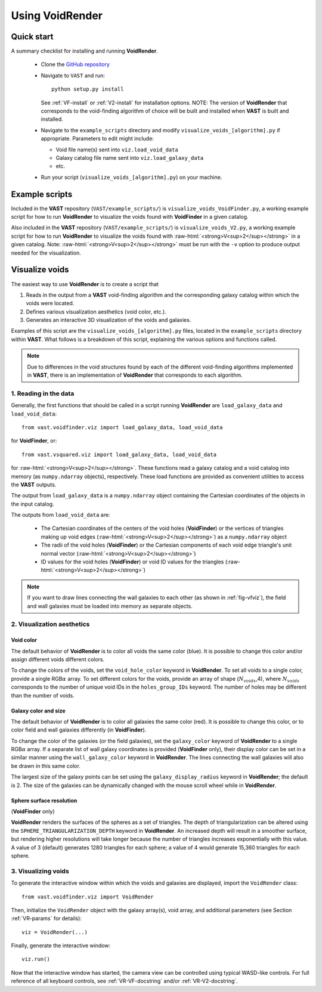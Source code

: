 
.. role:: raw-html(raw)
    :format: html


################
Using VoidRender
################


Quick start
===========

A summary checklist for installing and running **VoidRender**.

 * Clone the `GitHub repository <https://github.com/DESI-UR/VAST>`_
 * Navigate to ``VAST`` and run::
    
    python setup.py install
    
   See :ref:`VF-install` or :ref:`V2-install` for installation options.  NOTE: 
   The version of **VoidRender** that corresponds to the void-finding algorithm 
   of choice will be built and installed when **VAST** is built and installed.
   
 * Navigate to the ``example_scripts`` directory and modify 
   ``visualize_voids_[algorithm].py`` if appropriate.  Parameters to edit might 
   include:
   
   * Void file name(s) sent into ``viz.load_void_data``
   * Galaxy catalog file name sent into ``viz.load_galaxy_data``
   * etc.

 * Run your script (``visualize_voids_[algorithm].py``) on your machine.





Example scripts
===============

Included in the **VAST** repository (``VAST/example_scripts/``) is 
``visualize_voids_VoidFinder.py``, a working example script for how to run 
**VoidRender** to visualize the voids found with **VoidFinder** in a given 
catalog.

Also included in the **VAST** repository (``VAST/example_scripts/``) is 
``visualize_voids_V2.py``, a working example script for how to run 
**VoidRender** to visualize the voids found with 
:raw-html:`<strong>V<sup>2</sup></strong>` in a given catalog.  Note: 
:raw-html:`<strong>V<sup>2</sup></strong>` must be run with the ``-v`` option to 
produce output needed for the visualization.





Visualize voids
===============

The easiest way to use **VoidRender** is to create a script that

1. Reads in the output from a **VAST** void-finding algorithm and the 
   corresponding galaxy catalog within which the voids were located.
2. Defines various visualization aesthetics (void color, etc.).
3. Generates an interactive 3D visualization of the voids and galaxies.

Examples of this script are the ``visualize_voids_[algorithm].py`` files, 
located in the ``example_scripts`` directory within **VAST**.  What follows is a 
breakdown of this script, explaining the various options and functions called.

.. note:: Due to differences in the void structures found by each of the different void-finding algorithms implemented in **VAST**, there is an implementation of **VoidRender** that corresponds to each algorithm.



1. Reading in the data
----------------------

Generally, the first functions that should be called in a script running 
**VoidRender** are ``load_galaxy_data`` and ``load_void_data``::

    from vast.voidfinder.viz import load_galaxy_data, load_void_data
    
for **VoidFinder**, or::

    from vast.vsquared.viz import load_galaxy_data, load_void_data
    
for :raw-html:`<strong>V<sup>2</sup></strong>`.  These functions read a galaxy 
catalog and a void catalog into memory (as ``numpy.ndarray`` objects), 
respectively.  These load functions are provided as convenient utilities to 
access the **VAST** outputs.

The output from ``load_galaxy_data`` is a ``numpy.ndarray`` object containing 
the Cartesian coordinates of the objects in the input catalog.

The outputs from ``load_void_data`` are:
 
 * The Cartesian coordinates of the centers of the void holes 
   (**VoidFinder**) or the vertices of triangles making up void edges 
   (:raw-html:`<strong>V<sup>2</sup></strong>`) as a ``numpy.ndarray`` object
 * The radii of the void holes (**VoidFinder**) or the Cartesian components of 
   each void edge triangle's unit normal vector 
   (:raw-html:`<strong>V<sup>2</sup></strong>`)
 * ID values for the void holes (**VoidFinder**) or void ID values for the 
   triangles (:raw-html:`<strong>V<sup>2</sup></strong>`)
   
.. note:: If you want to draw lines connecting the wall galaxies to each other (as shown in :ref:`fig-vfviz`), the field and wall galaxies must be loaded into memory as separate objects.



.. _VR-params:

2. Visualization aesthetics
---------------------------

Void color
^^^^^^^^^^

The default behavior of **VoidRender** is to color all voids the same color 
(blue).  It is possible to change this color and/or assign different voids 
different colors.

To change the colors of the voids, set the ``void_hole_color`` keyword in 
**VoidRender**.  To set all voids to a single color, provide a single 
RGB\ :math:`\alpha` array.  To set different colors for the voids, provide an 
array of shape (:math:`N_{voids}`,4), where :math:`N_{voids}` corresponds to the 
number of unique void IDs in the ``holes_group_IDs`` keyword.  The number of 
holes may be different than the number of voids.


Galaxy color and size
^^^^^^^^^^^^^^^^^^^^^

The default behavior of **VoidRender** is to color all galaxies the same color 
(red).  It is possible to change this color, or to color field and wall galaxies 
differently (in **VoidFinder**).

To change the color of the galaxies (or the field galaxies), set the 
``galaxy_color`` keyword of **VoidRender** to a single RGB\ :math:`\alpha` 
array.  If a separate list of wall galaxy coordinates is provided 
(**VoidFinder** only), their display color can be set in a similar manner using 
the ``wall_galaxy_color`` keyword in **VoidRender**.  The lines connecting the 
wall galaxies will also be drawn in this same color.

The largest size of the galaxy points can be set using the 
``galaxy_display_radius`` keyword in **VoidRender**; the default is 2.  The size 
of the galaxies can be dynamically changed with the mouse scroll wheel while 
in **VoidRender**.


Sphere surface resolution
^^^^^^^^^^^^^^^^^^^^^^^^^

(**VoidFinder** only)

**VoidRender** renders the surfaces of the spheres as a set of triangles.  The 
depth of triangularization can be altered using the 
``SPHERE_TRIANGULARIZATION_DEPTH`` keyword in **VoidRender**.  An increased 
depth will result in a smoother surface, but rendering higher resolutions will 
take longer because the number of triangles increases exponentially with this 
value.  A value of 3 (default) generates 1280 triangles for each sphere; a 
value of 4 would generate 15,360 triangles for each sphere.





3. Visualizing voids
--------------------

To generate the interactive window within which the voids and galaxies are 
displayed, import the ``VoidRender`` class::

    from vast.voidfinder.viz import VoidRender
    
Then, initialize the ``VoidRender`` object with the galaxy array(s), void array, 
and additional parameters (see Section :ref:`VR-params` for details)::

    viz = VoidRender(...)
    
Finally, generate the interactive window::

    viz.run()
    
Now that the interactive window has started, the camera view can be controlled 
using typical WASD-like controls.  For full reference of all keyboard controls, 
see :ref:`VR-VF-docstring` and/or :ref:`VR-V2-docstring`.

    








